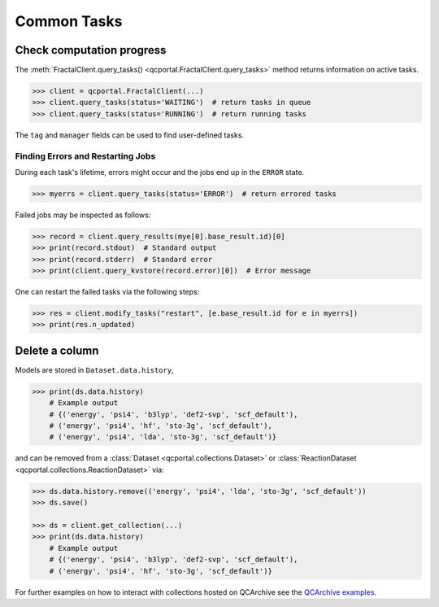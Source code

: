 Common Tasks
============

Check computation progress
++++++++++++++++++++++++++

The :meth:`FractalClient.query_tasks() <qcportal.FractalClient.query_tasks>` 
method returns information on active tasks.

.. code-block:: python

    >>> client = qcportal.FractalClient(...)
    >>> client.query_tasks(status='WAITING')  # return tasks in queue
    >>> client.query_tasks(status='RUNNING')  # return running tasks

The ``tag`` and ``manager`` fields can be used to find user-defined tasks.


Finding Errors and Restarting Jobs
**********************************

During each task's lifetime, errors might occur and the jobs
end up in the ``ERROR`` state.

.. code-block:: python

    >>> myerrs = client.query_tasks(status='ERROR')  # return errored tasks

Failed jobs may be inspected as follows:

.. code-block:: python

    >>> record = client.query_results(mye[0].base_result.id)[0]
    >>> print(record.stdout)  # Standard output
    >>> print(record.stderr)  # Standard error
    >>> print(client.query_kvstore(record.error)[0])  # Error message

One can restart the failed tasks via the following steps:

.. code-block:: python

    >>> res = client.modify_tasks("restart", [e.base_result.id for e in myerrs])
    >>> print(res.n_updated)

Delete a column
+++++++++++++++

Models are stored in ``Dataset.data.history``,

.. code-block:: python

    >>> print(ds.data.history)
        # Example output
        # {('energy', 'psi4', 'b3lyp', 'def2-svp', 'scf_default'),
        # ('energy', 'psi4', 'hf', 'sto-3g', 'scf_default'),
        # ('energy', 'psi4', 'lda', 'sto-3g', 'scf_default')}

and can be removed from a
:class:`Dataset <qcportal.collections.Dataset>` or
:class:`ReactionDataset <qcportal.collections.ReactionDataset>` via:

.. code-block:: python

    >>> ds.data.history.remove(('energy', 'psi4', 'lda', 'sto-3g', 'scf_default'))
    >>> ds.save()

    >>> ds = client.get_collection(...)
    >>> print(ds.data.history)
        # Example output
        # {('energy', 'psi4', 'b3lyp', 'def2-svp', 'scf_default'),
        # ('energy', 'psi4', 'hf', 'sto-3g', 'scf_default')}

For further examples on how to interact with collections hosted on 
QCArchive see the `QCArchive examples <https://qcarchive.molssi.org/examples/>`_.
